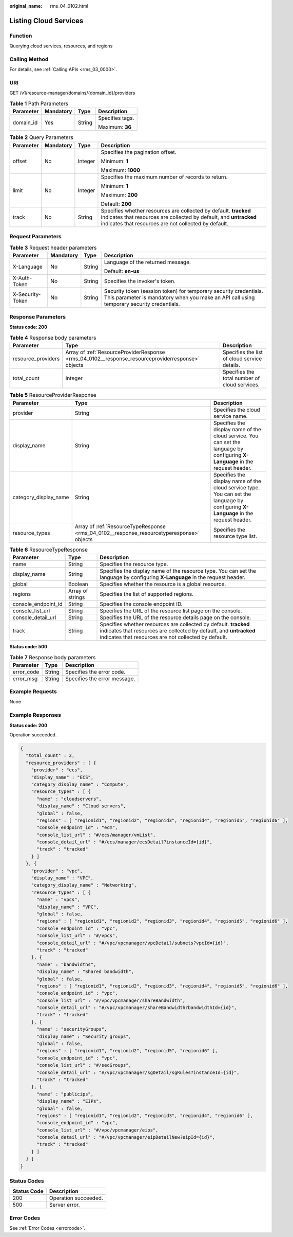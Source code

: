 :original_name: rms_04_0102.html

.. _rms_04_0102:

Listing Cloud Services
======================

Function
--------

Querying cloud services, resources, and regions

Calling Method
--------------

For details, see :ref:`Calling APIs <rms_03_0000>`.

URI
---

GET /v1/resource-manager/domains/{domain_id}/providers

.. table:: **Table 1** Path Parameters

   +-----------------+-----------------+-----------------+-----------------+
   | Parameter       | Mandatory       | Type            | Description     |
   +=================+=================+=================+=================+
   | domain_id       | Yes             | String          | Specifies tags. |
   |                 |                 |                 |                 |
   |                 |                 |                 | Maximum: **36** |
   +-----------------+-----------------+-----------------+-----------------+

.. table:: **Table 2** Query Parameters

   +-----------------+-----------------+-----------------+-----------------------------------------------------------------------------------------------------------------------------------------------------------------------------------------------+
   | Parameter       | Mandatory       | Type            | Description                                                                                                                                                                                   |
   +=================+=================+=================+===============================================================================================================================================================================================+
   | offset          | No              | Integer         | Specifies the pagination offset.                                                                                                                                                              |
   |                 |                 |                 |                                                                                                                                                                                               |
   |                 |                 |                 | Minimum: **1**                                                                                                                                                                                |
   |                 |                 |                 |                                                                                                                                                                                               |
   |                 |                 |                 | Maximum: **1000**                                                                                                                                                                             |
   +-----------------+-----------------+-----------------+-----------------------------------------------------------------------------------------------------------------------------------------------------------------------------------------------+
   | limit           | No              | Integer         | Specifies the maximum number of records to return.                                                                                                                                            |
   |                 |                 |                 |                                                                                                                                                                                               |
   |                 |                 |                 | Minimum: **1**                                                                                                                                                                                |
   |                 |                 |                 |                                                                                                                                                                                               |
   |                 |                 |                 | Maximum: **200**                                                                                                                                                                              |
   |                 |                 |                 |                                                                                                                                                                                               |
   |                 |                 |                 | Default: **200**                                                                                                                                                                              |
   +-----------------+-----------------+-----------------+-----------------------------------------------------------------------------------------------------------------------------------------------------------------------------------------------+
   | track           | No              | String          | Specifies whether resources are collected by default. **tracked** indicates that resources are collected by default, and **untracked** indicates that resources are not collected by default. |
   +-----------------+-----------------+-----------------+-----------------------------------------------------------------------------------------------------------------------------------------------------------------------------------------------+

Request Parameters
------------------

.. table:: **Table 3** Request header parameters

   +------------------+-----------------+-----------------+----------------------------------------------------------------------------------------------------------------------------------------------------------------+
   | Parameter        | Mandatory       | Type            | Description                                                                                                                                                    |
   +==================+=================+=================+================================================================================================================================================================+
   | X-Language       | No              | String          | Language of the returned message.                                                                                                                              |
   |                  |                 |                 |                                                                                                                                                                |
   |                  |                 |                 | Default: **en-us**                                                                                                                                             |
   +------------------+-----------------+-----------------+----------------------------------------------------------------------------------------------------------------------------------------------------------------+
   | X-Auth-Token     | No              | String          | Specifies the invoker's token.                                                                                                                                 |
   +------------------+-----------------+-----------------+----------------------------------------------------------------------------------------------------------------------------------------------------------------+
   | X-Security-Token | No              | String          | Security token (session token) for temporary security credentials. This parameter is mandatory when you make an API call using temporary security credentials. |
   +------------------+-----------------+-----------------+----------------------------------------------------------------------------------------------------------------------------------------------------------------+

Response Parameters
-------------------

**Status code: 200**

.. table:: **Table 4** Response body parameters

   +--------------------+---------------------------------------------------------------------------------------------------+-----------------------------------------------+
   | Parameter          | Type                                                                                              | Description                                   |
   +====================+===================================================================================================+===============================================+
   | resource_providers | Array of :ref:`ResourceProviderResponse <rms_04_0102__response_resourceproviderresponse>` objects | Specifies the list of cloud service details.  |
   +--------------------+---------------------------------------------------------------------------------------------------+-----------------------------------------------+
   | total_count        | Integer                                                                                           | Specifies the total number of cloud services. |
   +--------------------+---------------------------------------------------------------------------------------------------+-----------------------------------------------+

.. _rms_04_0102__response_resourceproviderresponse:

.. table:: **Table 5** ResourceProviderResponse

   +-----------------------+-------------------------------------------------------------------------------------------+-------------------------------------------------------------------------------------------------------------------------------------+
   | Parameter             | Type                                                                                      | Description                                                                                                                         |
   +=======================+===========================================================================================+=====================================================================================================================================+
   | provider              | String                                                                                    | Specifies the cloud service name.                                                                                                   |
   +-----------------------+-------------------------------------------------------------------------------------------+-------------------------------------------------------------------------------------------------------------------------------------+
   | display_name          | String                                                                                    | Specifies the display name of the cloud service. You can set the language by configuring **X-Language** in the request header.      |
   +-----------------------+-------------------------------------------------------------------------------------------+-------------------------------------------------------------------------------------------------------------------------------------+
   | category_display_name | String                                                                                    | Specifies the display name of the cloud service type. You can set the language by configuring **X-Language** in the request header. |
   +-----------------------+-------------------------------------------------------------------------------------------+-------------------------------------------------------------------------------------------------------------------------------------+
   | resource_types        | Array of :ref:`ResourceTypeResponse <rms_04_0102__response_resourcetyperesponse>` objects | Specifies the resource type list.                                                                                                   |
   +-----------------------+-------------------------------------------------------------------------------------------+-------------------------------------------------------------------------------------------------------------------------------------+

.. _rms_04_0102__response_resourcetyperesponse:

.. table:: **Table 6** ResourceTypeResponse

   +---------------------+------------------+-----------------------------------------------------------------------------------------------------------------------------------------------------------------------------------------------+
   | Parameter           | Type             | Description                                                                                                                                                                                   |
   +=====================+==================+===============================================================================================================================================================================================+
   | name                | String           | Specifies the resource type.                                                                                                                                                                  |
   +---------------------+------------------+-----------------------------------------------------------------------------------------------------------------------------------------------------------------------------------------------+
   | display_name        | String           | Specifies the display name of the resource type. You can set the language by configuring **X-Language** in the request header.                                                                |
   +---------------------+------------------+-----------------------------------------------------------------------------------------------------------------------------------------------------------------------------------------------+
   | global              | Boolean          | Specifies whether the resource is a global resource.                                                                                                                                          |
   +---------------------+------------------+-----------------------------------------------------------------------------------------------------------------------------------------------------------------------------------------------+
   | regions             | Array of strings | Specifies the list of supported regions.                                                                                                                                                      |
   +---------------------+------------------+-----------------------------------------------------------------------------------------------------------------------------------------------------------------------------------------------+
   | console_endpoint_id | String           | Specifies the console endpoint ID.                                                                                                                                                            |
   +---------------------+------------------+-----------------------------------------------------------------------------------------------------------------------------------------------------------------------------------------------+
   | console_list_url    | String           | Specifies the URL of the resource list page on the console.                                                                                                                                   |
   +---------------------+------------------+-----------------------------------------------------------------------------------------------------------------------------------------------------------------------------------------------+
   | console_detail_url  | String           | Specifies the URL of the resource details page on the console.                                                                                                                                |
   +---------------------+------------------+-----------------------------------------------------------------------------------------------------------------------------------------------------------------------------------------------+
   | track               | String           | Specifies whether resources are collected by default. **tracked** indicates that resources are collected by default, and **untracked** indicates that resources are not collected by default. |
   +---------------------+------------------+-----------------------------------------------------------------------------------------------------------------------------------------------------------------------------------------------+

**Status code: 500**

.. table:: **Table 7** Response body parameters

   ========== ====== ============================
   Parameter  Type   Description
   ========== ====== ============================
   error_code String Specifies the error code.
   error_msg  String Specifies the error message.
   ========== ====== ============================

Example Requests
----------------

None

Example Responses
-----------------

**Status code: 200**

Operation succeeded.

.. code-block::

   {
     "total_count" : 2,
     "resource_providers" : [ {
       "provider" : "ecs",
       "display_name" : "ECS",
       "category_display_name" : "Compute",
       "resource_types" : [ {
         "name" : "cloudservers",
         "display_name" : "Cloud servers",
         "global" : false,
         "regions" : [ "regionid1", "regionid2", "regionid3", "regionid4", "regionid5", "regionid6" ],
         "console_endpoint_id" : "ecm",
         "console_list_url" : "#/ecs/manager/vmList",
         "console_detail_url" : "#/ecs/manager/ecsDetail?instanceId={id}",
         "track" : "tracked"
       } ]
     }, {
       "provider" : "vpc",
       "display_name" : "VPC",
       "category_display_name" : "Networking",
       "resource_types" : [ {
         "name" : "vpcs",
         "display_name" : "VPC",
         "global" : false,
         "regions" : [ "regionid1", "regionid2", "regionid3", "regionid4", "regionid5", "regionid6" ],
         "console_endpoint_id" : "vpc",
         "console_list_url" : "#/vpcs",
         "console_detail_url" : "#/vpc/vpcmanager/vpcDetail/subnets?vpcId={id}",
         "track" : "tracked"
       }, {
         "name" : "bandwidths",
         "display_name" : "Shared bandwidth",
         "global" : false,
         "regions" : [ "regionid1", "regionid2", "regionid3", "regionid4", "regionid5", "regionid6" ],
         "console_endpoint_id" : "vpc",
         "console_list_url" : "#/vpc/vpcmanager/shareBandwidth",
         "console_detail_url" : "#/vpc/vpcmanager/shareBandwidth?bandwidthId={id}",
         "track" : "tracked"
       }, {
         "name" : "securityGroups",
         "display_name" : "Security groups",
         "global" : false,
         "regions" : [ "regionid1", "regionid2", "regionid5", "regionid6" ],
         "console_endpoint_id" : "vpc",
         "console_list_url" : "#/secGroups",
         "console_detail_url" : "#/vpc/vpcmanager/sgDetail/sgRules?instanceId={id}",
         "track" : "tracked"
       }, {
         "name" : "publicips",
         "display_name" : "EIPs",
         "global" : false,
         "regions" : [ "regionid1", "regionid2", "regionid3", "regionid4", "regionid6" ],
         "console_endpoint_id" : "vpc",
         "console_list_url" : "#/vpc/vpcmanager/eips",
         "console_detail_url" : "#/vpc/vpcmanager/eipDetailNew?eipId={id}",
         "track" : "tracked"
       } ]
     } ]
   }

Status Codes
------------

=========== ====================
Status Code Description
=========== ====================
200         Operation succeeded.
500         Server error.
=========== ====================

Error Codes
-----------

See :ref:`Error Codes <errorcode>`.

